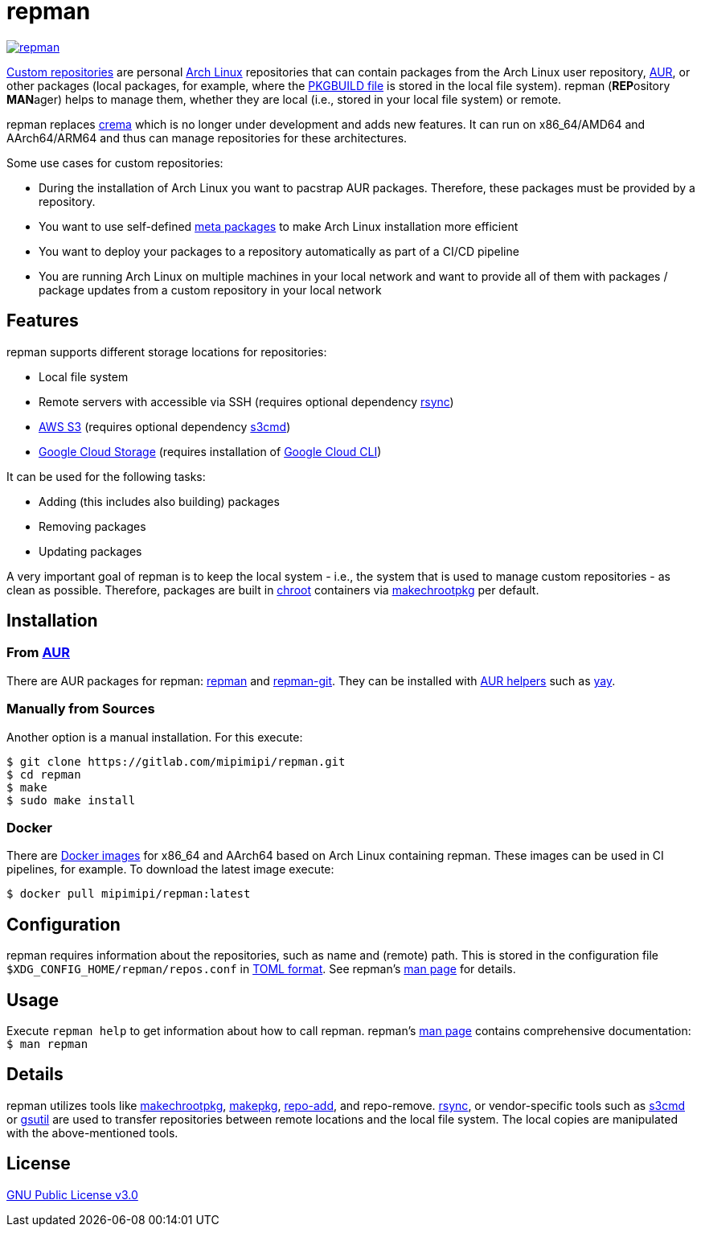 = repman

image:https://api.reuse.software/badge/gitlab.com/mipimipi/repman[link="https://api.reuse.software/info/gitlab.com/mipimipi/repman", title="REUSE status"]

https://wiki.archlinux.org/index.php/Pacman/Tips_and_tricks#Custom_local_repository[Custom repositories] are personal https://www.archlinux.org/[Arch Linux] repositories that can contain packages from the Arch Linux user repository, https://aur.archlinux.org/[AUR], or other packages (local packages, for example, where the https://wiki.archlinux.org/index.php/PKGBUILD[PKGBUILD file] is stored in the local file system). repman (**REP**ository  **MAN**ager) helps to manage them, whether they are local (i.e., stored in your local file system) or remote. 

repman replaces https://gitlab.com/mipimipi/crema[crema] which is no longer under development and adds new features. It can run on x86_64/AMD64 and AArch64/ARM64 and thus can manage repositories for these architectures.

Some use cases for custom repositories:

* During the installation of Arch Linux you want to pacstrap AUR packages. Therefore, these packages must be provided by a repository.
* You want to use self-defined https://nerdstuff.org/posts/2020/2020-002_meta_packages/[meta packages] to make Arch Linux installation more efficient
* You want to deploy your packages to a repository automatically as part of a CI/CD pipeline
* You are running Arch Linux on multiple machines in your local network and want to provide all of them with packages / package updates from a custom repository in your local network

== Features

repman supports different storage locations for repositories:

* Local file system
* Remote servers with accessible via SSH (requires optional dependency https://wiki.archlinux.org/title/Rsync[rsync])
* https://docs.aws.amazon.com/AmazonS3/latest/userguide/Welcome.html[AWS S3] (requires optional dependency https://archlinux.org/packages/community/any/s3cmd/[s3cmd])
* https://cloud.google.com/storage[Google Cloud Storage] (requires installation of https://cloud.google.com/cli[Google Cloud CLI])

It can be used for the following tasks:

* Adding (this includes also building) packages
* Removing packages
* Updating packages

A very important goal of repman is to keep the local system - i.e., the system that is used to manage custom repositories - as clean as possible. Therefore, packages are built in https://wiki.archlinux.org/index.php/Chroot[chroot] containers via https://wiki.archlinux.org/index.php/DeveloperWiki:Building_in_a_clean_chroot[makechrootpkg] per default.

== Installation

=== From https://aur.archlinux.org/[AUR]

There are AUR packages for repman: https://aur.archlinux.org/packages/repman/[repman] and https://aur.archlinux.org/packages/repman-git/[repman-git]. They can be installed with https://wiki.archlinux.org/title/AUR_helpers[AUR helpers] such as https://github.com/Jguer/yay[yay].

=== Manually from Sources

Another option is a manual installation. For this execute:

    $ git clone https://gitlab.com/mipimipi/repman.git
    $ cd repman    
    $ make
    $ sudo make install

=== Docker

There are https://hub.docker.com/repository/docker/mipimipi/repman[Docker images] for x86_64 and AArch64 based on Arch Linux containing repman. These images can be used in CI pipelines, for example. To download the latest image execute:

      $ docker pull mipimipi/repman:latest

== Configuration

repman requires information about the repositories, such as name and (remote) path. This is stored in the configuration file `$XDG_CONFIG_HOME/repman/repos.conf` in https://en.wikipedia.org/wiki/TOML[TOML format]. See repman's link:doc/manpage.adoc[man page] for details.

== Usage

Execute `repman help` to get information about how to call repman. repman's link:doc/manpage.adoc[man page] contains comprehensive documentation: `$ man repman`

== Details

repman utilizes tools like https://wiki.archlinux.org/index.php/DeveloperWiki:Building_in_a_clean_chroot[makechrootpkg], https://www.archlinux.org/pacman/makepkg.8.html[makepkg], https://www.archlinux.org/pacman/repo-add.8.html[repo-add],  and repo-remove. https://wiki.archlinux.org/index.php/Rsync[rsync], or vendor-specific tools such as https://github.com/s3tools/s3cmd[s3cmd] or https://cloud.google.com/storage/docs/gsutil[gsutil] are used to transfer repositories between remote locations and the local file system. The local copies are manipulated with the above-mentioned tools.

== License

https://gitlab.com/mipimipi/repman/blob/master/LICENSE[GNU Public License v3.0]
